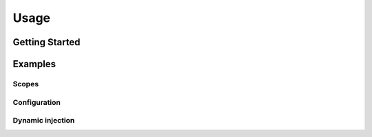 Usage
=====

Getting Started
---------------


Examples
--------

Scopes
^^^^^^

Configuration
^^^^^^^^^^^^^

Dynamic injection
^^^^^^^^^^^^^^^^^

